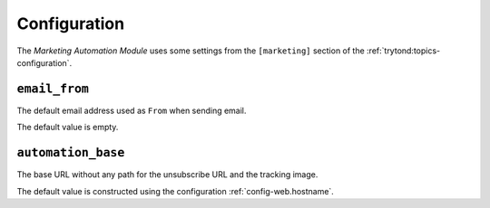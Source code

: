 *************
Configuration
*************

The *Marketing Automation Module* uses some settings from the ``[marketing]``
section of the :ref:`trytond:topics-configuration`.

.. _config-marketing.email_from:

``email_from``
==============

The default email address used as ``From`` when sending email.

The default value is empty.

.. _config-marketing.automation_base:

``automation_base``
===================

The base URL without any path for the unsubscribe URL and the tracking image.

The default value is constructed using the configuration :ref:`config-web.hostname`.
